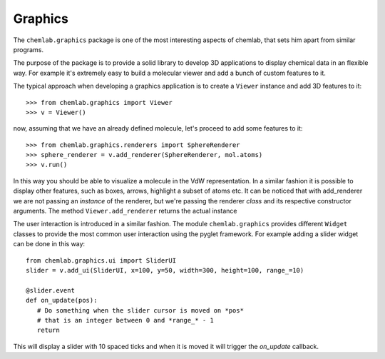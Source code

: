 Graphics
========

The ``chemlab.graphics`` package is one of the most interesting aspects of chemlab, that sets him apart from similar 
programs.

The purpose of the package is to provide a solid library to develop 3D applications to display chemical data
in an flexible way. For example it's extremely easy to build a molecular viewer and add a bunch of custom features
to it.

The typical approach when developing a graphics application is to create a ``Viewer`` instance and add 
3D features to it::

>>> from chemlab.graphics import Viewer
>>> v = Viewer()

now, assuming that we have an already defined molecule, let's proceed to add some features to it::

>>> from chemlab.graphics.renderers import SphereRenderer
>>> sphere_renderer = v.add_renderer(SphereRenderer, mol.atoms)
>>> v.run()

In this way you should be able to visualize a molecule in the VdW representation. In a similar fashion 
it is possible to display other features, such as boxes, arrows, highlight a subset of atoms etc.
It can be noticed that with add_renderer we are not passing an *instance* of the renderer, but we're passing
the renderer *class* and its respective constructor arguments. The method ``Viewer.add_renderer`` returns the 
actual instance

The user interaction is introduced in a similar fashion. The module ``chemlab.graphics`` provides different 
``Widget`` classes to provide the most common user interaction using the pyglet framework. For example adding a 
slider widget can be done in this way::

    from chemlab.graphics.ui import SliderUI
    slider = v.add_ui(SliderUI, x=100, y=50, width=300, height=100, range_=10)
    
    @slider.event
    def on_update(pos):
       # Do something when the slider cursor is moved on *pos*
       # that is an integer between 0 and *range_* - 1
       return

This will display a slider with 10 spaced ticks and when it is moved it will trigger the *on_update*
callback.


